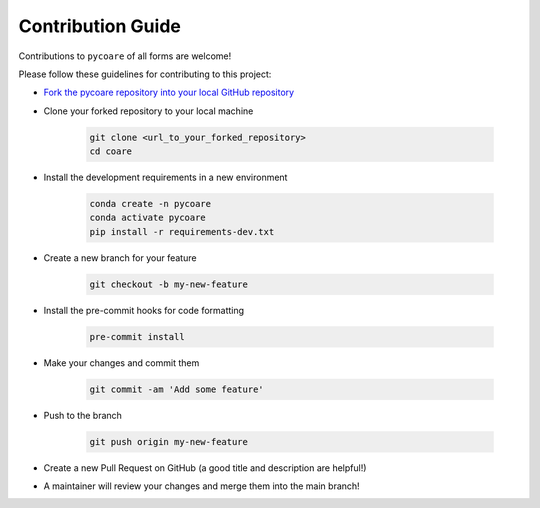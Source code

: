 Contribution Guide
=======================

Contributions to ``pycoare`` of all forms are welcome!

Please follow these guidelines for contributing to this project:

* `Fork the pycoare repository into your local GitHub repository <https://github.com/pyCOARE/coare/fork>`_
* Clone your forked repository to your local machine

    .. code-block:: bash

        git clone <url_to_your_forked_repository>
        cd coare

* Install the development requirements in a new environment

    .. code-block:: bash

        conda create -n pycoare
        conda activate pycoare
        pip install -r requirements-dev.txt

* Create a new branch for your feature

    .. code-block:: bash

        git checkout -b my-new-feature

* Install the pre-commit hooks for code formatting

    .. code-block:: bash

        pre-commit install

* Make your changes and commit them

    .. code-block:: bash

        git commit -am 'Add some feature'

* Push to the branch

    .. code-block:: bash

        git push origin my-new-feature

* Create a new Pull Request on GitHub (a good title and description are helpful!)
* A maintainer will review your changes and merge them into the main branch!
